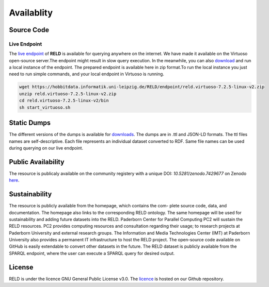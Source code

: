 ===========
Availablity
===========


Source Code
-----------



Live Endpoint
=============

The `live endpoint <http://reld.cs.upb.de:8890/sparql>`_ of **RELD** is available for querying anywhere on the internet. 
We have made it available on the Virtuoso open-source server.The endpoint might result in slow query execution. 
In the meanwhile, you can also `download <https://hobbitdata.informatik.uni-leipzig.de/RELD/endpoint/>`_ and run a local instance of the endpoint. 
The prepared endpoint is available here in zip format.To run the local instance you just need to run simple commands, 
and your local endpoint in Virtuoso is running.

.. code-block:: bash

    wget https://hobbitdata.informatik.uni-leipzig.de/RELD/endpoint/reld.virtuoso-7.2.5-linux-v2.zip
    unzip reld.virtuoso-7.2.5-linux-v2.zip
    cd reld.virtuoso-7.2.5-linux-v2/bin
    sh start_virtuoso.sh


Static Dumps
------------

The different versions of the dumps is available for `downloads <https://hobbitdata.informatik.uni-leipzig.de/RELD/ttl_dumps/>`_. 
The dumps are in .ttl and JSON-LD formats. The ttl files names are self-descriptive. Each file represents an individual dataset converted to RDF.
Same file names can be used during querying on our live endpoint.



Public Availability
-------------------
The resource is publicaly available on the community registery with a unique DOI: `10.5281/zenodo.7429677`
on Zenodo `here <https://zenodo.org/record/7429677#.Y6lt1dLMJuU>`_. 




Sustainability
--------------
The resource is publicly available from the homepage, which contains the com-
plete source code, data, and documentation. The homepage also links to the corresponding RELD ontology. 
The same homepage will be used for sustainability and adding future datasets
into the RELD. Paderborn Center for Parallel Computing PC2 will sustain the RELD resources. 
PC2 provides computing resources and consultation regarding their usage; to research projects at Paderborn University 
and external research groups. The Information and Media Technologies
Center (IMT) at Paderborn University also provides a permanent IT infrastructure to host the RELD project. 
The open-source code available on GitHub is easily extendable to convert other datasets in the future. 
The RELD dataset is publicly available from the SPARQL endpoint, where the user can execute a
SPARQL query for desired output.


License
-------
RELD is under the licence GNU General Public License v3.0. The `licence <https://github.com/dice-group/RELD/blob/main/LICENSE>`_ is hosted on our Github repository.